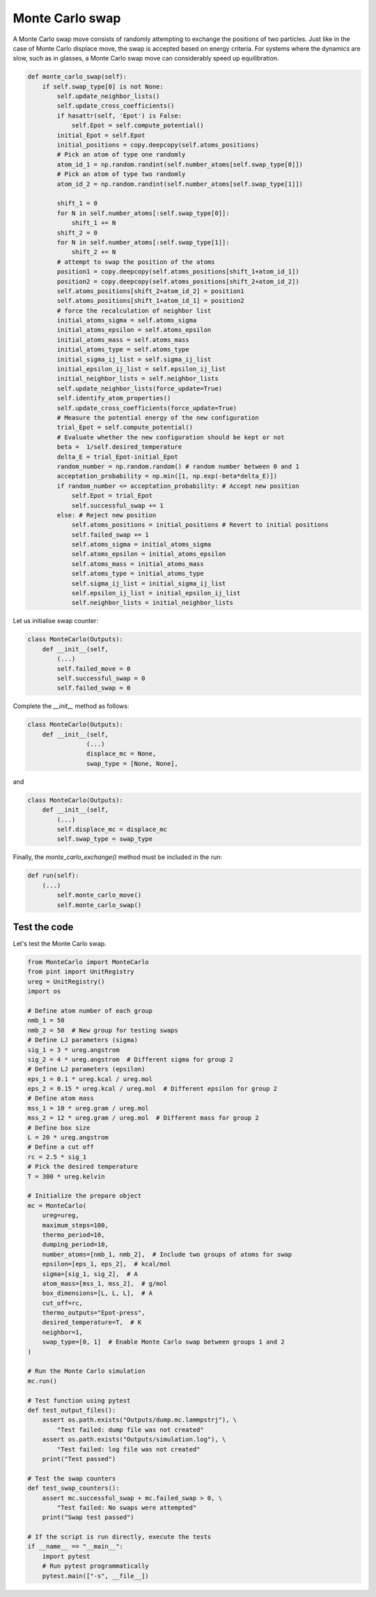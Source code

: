 .. _chapter9-label:

Monte Carlo swap
================

A Monte Carlo swap move consists of randomly attempting to exchange the positions of two
particles. Just like in the case of Monte Carlo displace move, the swap is accepted
based on energy criteria. For systems where the dynamics are slow, such as in glasses, a Monte
Carlo swap move can considerably speed up equilibration.

.. label:: start_MonteCarlo_class

.. code-block:: python

    def monte_carlo_swap(self):
        if self.swap_type[0] is not None:
            self.update_neighbor_lists()
            self.update_cross_coefficients()
            if hasattr(self, 'Epot') is False:
                self.Epot = self.compute_potential()
            initial_Epot = self.Epot
            initial_positions = copy.deepcopy(self.atoms_positions)
            # Pick an atom of type one randomly
            atom_id_1 = np.random.randint(self.number_atoms[self.swap_type[0]])
            # Pick an atom of type two randomly
            atom_id_2 = np.random.randint(self.number_atoms[self.swap_type[1]])

            shift_1 = 0
            for N in self.number_atoms[:self.swap_type[0]]:
                shift_1 += N
            shift_2 = 0
            for N in self.number_atoms[:self.swap_type[1]]:
                shift_2 += N
            # attempt to swap the position of the atoms
            position1 = copy.deepcopy(self.atoms_positions[shift_1+atom_id_1])
            position2 = copy.deepcopy(self.atoms_positions[shift_2+atom_id_2])
            self.atoms_positions[shift_2+atom_id_2] = position1
            self.atoms_positions[shift_1+atom_id_1] = position2
            # force the recalculation of neighbor list
            initial_atoms_sigma = self.atoms_sigma
            initial_atoms_epsilon = self.atoms_epsilon
            initial_atoms_mass = self.atoms_mass
            initial_atoms_type = self.atoms_type
            initial_sigma_ij_list = self.sigma_ij_list
            initial_epsilon_ij_list = self.epsilon_ij_list
            initial_neighbor_lists = self.neighbor_lists
            self.update_neighbor_lists(force_update=True)
            self.identify_atom_properties()
            self.update_cross_coefficients(force_update=True)
            # Measure the potential energy of the new configuration
            trial_Epot = self.compute_potential()
            # Evaluate whether the new configuration should be kept or not
            beta =  1/self.desired_temperature
            delta_E = trial_Epot-initial_Epot
            random_number = np.random.random() # random number between 0 and 1
            acceptation_probability = np.min([1, np.exp(-beta*delta_E)])
            if random_number <= acceptation_probability: # Accept new position
                self.Epot = trial_Epot
                self.successful_swap += 1
            else: # Reject new position
                self.atoms_positions = initial_positions # Revert to initial positions
                self.failed_swap += 1
                self.atoms_sigma = initial_atoms_sigma
                self.atoms_epsilon = initial_atoms_epsilon
                self.atoms_mass = initial_atoms_mass
                self.atoms_type = initial_atoms_type
                self.sigma_ij_list = initial_sigma_ij_list
                self.epsilon_ij_list = initial_epsilon_ij_list
                self.neighbor_lists = initial_neighbor_lists
                
.. label:: end_MonteCarlo_class

Let us initialise swap counter:

.. label:: start_MonteCarlo_class

.. code-block:: python

    class MonteCarlo(Outputs):
        def __init__(self,
            (...)
            self.failed_move = 0
            self.successful_swap = 0
            self.failed_swap = 0

.. label:: end_MonteCarlo_class

Complete the *__init__* method as follows:

.. label:: start_MonteCarlo_class

.. code-block:: python

    class MonteCarlo(Outputs):
        def __init__(self,
                    (...)
                    displace_mc = None,
                    swap_type = [None, None],

.. label:: end_MonteCarlo_class

and

.. label:: start_MonteCarlo_class

.. code-block:: python

    class MonteCarlo(Outputs):
        def __init__(self,
            (...)
            self.displace_mc = displace_mc
            self.swap_type = swap_type

.. label:: end_MonteCarlo_class

Finally, the *monte_carlo_exchange()* method must be included in the run:

.. label:: start_MonteCarlo_class

.. code-block:: python

    def run(self):
        (...)
            self.monte_carlo_move()
            self.monte_carlo_swap()

.. label:: end_MonteCarlo_class

Test the code
-------------

Let's test the Monte Carlo swap.

.. label:: start_test_9b_class

.. code-block:: python

    from MonteCarlo import MonteCarlo
    from pint import UnitRegistry
    ureg = UnitRegistry()
    import os

    # Define atom number of each group
    nmb_1 = 50
    nmb_2 = 50  # New group for testing swaps
    # Define LJ parameters (sigma)
    sig_1 = 3 * ureg.angstrom
    sig_2 = 4 * ureg.angstrom  # Different sigma for group 2
    # Define LJ parameters (epsilon)
    eps_1 = 0.1 * ureg.kcal / ureg.mol
    eps_2 = 0.15 * ureg.kcal / ureg.mol  # Different epsilon for group 2
    # Define atom mass
    mss_1 = 10 * ureg.gram / ureg.mol
    mss_2 = 12 * ureg.gram / ureg.mol  # Different mass for group 2
    # Define box size
    L = 20 * ureg.angstrom
    # Define a cut off
    rc = 2.5 * sig_1
    # Pick the desired temperature
    T = 300 * ureg.kelvin

    # Initialize the prepare object
    mc = MonteCarlo(
        ureg=ureg,
        maximum_steps=100,
        thermo_period=10,
        dumping_period=10,
        number_atoms=[nmb_1, nmb_2],  # Include two groups of atoms for swap
        epsilon=[eps_1, eps_2],  # kcal/mol
        sigma=[sig_1, sig_2],  # A
        atom_mass=[mss_1, mss_2],  # g/mol
        box_dimensions=[L, L, L],  # A
        cut_off=rc,
        thermo_outputs="Epot-press",
        desired_temperature=T,  # K
        neighbor=1,
        swap_type=[0, 1]  # Enable Monte Carlo swap between groups 1 and 2
    )

    # Run the Monte Carlo simulation
    mc.run()

    # Test function using pytest
    def test_output_files():
        assert os.path.exists("Outputs/dump.mc.lammpstrj"), \
            "Test failed: dump file was not created"
        assert os.path.exists("Outputs/simulation.log"), \
            "Test failed: log file was not created"
        print("Test passed")

    # Test the swap counters
    def test_swap_counters():
        assert mc.successful_swap + mc.failed_swap > 0, \
            "Test failed: No swaps were attempted"
        print("Swap test passed")

    # If the script is run directly, execute the tests
    if __name__ == "__main__":
        import pytest
        # Run pytest programmatically
        pytest.main(["-s", __file__])

.. label:: end_test_9b_class


